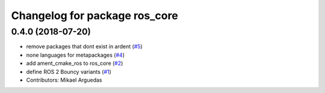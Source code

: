 ^^^^^^^^^^^^^^^^^^^^^^^^^^^^^^
Changelog for package ros_core
^^^^^^^^^^^^^^^^^^^^^^^^^^^^^^

0.4.0 (2018-07-20)
------------------
* remove packages that dont exist in ardent (`#5 <https://github.com/ros2/variants/issues/5>`_)
* none languages for metapackages (`#4 <https://github.com/ros2/variants/issues/4>`_)
* add ament_cmake_ros to ros_core (`#2 <https://github.com/ros2/variants/issues/2>`_)
* define ROS 2 Bouncy variants (`#1 <https://github.com/ros2/variants/issues/1>`_)
* Contributors: Mikael Arguedas
